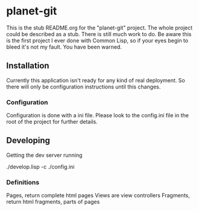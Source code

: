 * planet-git

  This is the stub README.org for the "planet-git" project.  The whole
  project could be described as a stub.  There is still much work to do.
  Be aware this is the first project I ever done with Common Lisp, so if
  your eyes begin to bleed it's not my fault. You have been warned.
** Installation
   Currently this application isn't ready for any kind of real
   deployment.  So there will only be configuration instructions until
   this changes.
*** Configuration
    Configuration is done with a ini file.  Please look to the
    config.ini file in the root of the project for further details.

** Developing
   Getting the dev server running

   ./develop.lisp -c ./config.ini

*** Definitions

    Pages, return complete html pages
    Views are view controllers
    Fragments, return html fragments, parts of pages
